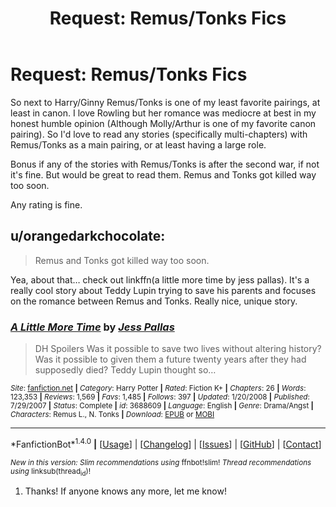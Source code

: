 #+TITLE: Request: Remus/Tonks Fics

* Request: Remus/Tonks Fics
:PROPERTIES:
:Author: SnarkyAndProud
:Score: 2
:DateUnix: 1505090194.0
:DateShort: 2017-Sep-11
:FlairText: Request
:END:
So next to Harry/Ginny Remus/Tonks is one of my least favorite pairings, at least in canon. I love Rowling but her romance was mediocre at best in my honest humble opinion (Although Molly/Arthur is one of my favorite canon pairing). So I'd love to read any stories (specifically multi-chapters) with Remus/Tonks as a main pairing, or at least having a large role.

Bonus if any of the stories with Remus/Tonks is after the second war, if not it's fine. But would be great to read them. Remus and Tonks got killed way too soon.

Any rating is fine.


** u/orangedarkchocolate:
#+begin_quote
  Remus and Tonks got killed way too soon.
#+end_quote

Yea, about that... check out linkffn(a little more time by jess pallas). It's a really cool story about Teddy Lupin trying to save his parents and focuses on the romance between Remus and Tonks. Really nice, unique story.
:PROPERTIES:
:Author: orangedarkchocolate
:Score: 1
:DateUnix: 1505227901.0
:DateShort: 2017-Sep-12
:END:

*** [[http://www.fanfiction.net/s/3688609/1/][*/A Little More Time/*]] by [[https://www.fanfiction.net/u/74910/Jess-Pallas][/Jess Pallas/]]

#+begin_quote
  DH Spoilers Was it possible to save two lives without altering history? Was it possible to given them a future twenty years after they had supposedly died? Teddy Lupin thought so...
#+end_quote

^{/Site/: [[http://www.fanfiction.net/][fanfiction.net]] *|* /Category/: Harry Potter *|* /Rated/: Fiction K+ *|* /Chapters/: 26 *|* /Words/: 123,353 *|* /Reviews/: 1,569 *|* /Favs/: 1,485 *|* /Follows/: 397 *|* /Updated/: 1/20/2008 *|* /Published/: 7/29/2007 *|* /Status/: Complete *|* /id/: 3688609 *|* /Language/: English *|* /Genre/: Drama/Angst *|* /Characters/: Remus L., N. Tonks *|* /Download/: [[http://www.ff2ebook.com/old/ffn-bot/index.php?id=3688609&source=ff&filetype=epub][EPUB]] or [[http://www.ff2ebook.com/old/ffn-bot/index.php?id=3688609&source=ff&filetype=mobi][MOBI]]}

--------------

*FanfictionBot*^{1.4.0} *|* [[[https://github.com/tusing/reddit-ffn-bot/wiki/Usage][Usage]]] | [[[https://github.com/tusing/reddit-ffn-bot/wiki/Changelog][Changelog]]] | [[[https://github.com/tusing/reddit-ffn-bot/issues/][Issues]]] | [[[https://github.com/tusing/reddit-ffn-bot/][GitHub]]] | [[[https://www.reddit.com/message/compose?to=tusing][Contact]]]

^{/New in this version: Slim recommendations using/ ffnbot!slim! /Thread recommendations using/ linksub(thread_id)!}
:PROPERTIES:
:Author: FanfictionBot
:Score: 1
:DateUnix: 1505227936.0
:DateShort: 2017-Sep-12
:END:

**** Thanks! If anyone knows any more, let me know!
:PROPERTIES:
:Author: SnarkyAndProud
:Score: 1
:DateUnix: 1505278209.0
:DateShort: 2017-Sep-13
:END:
